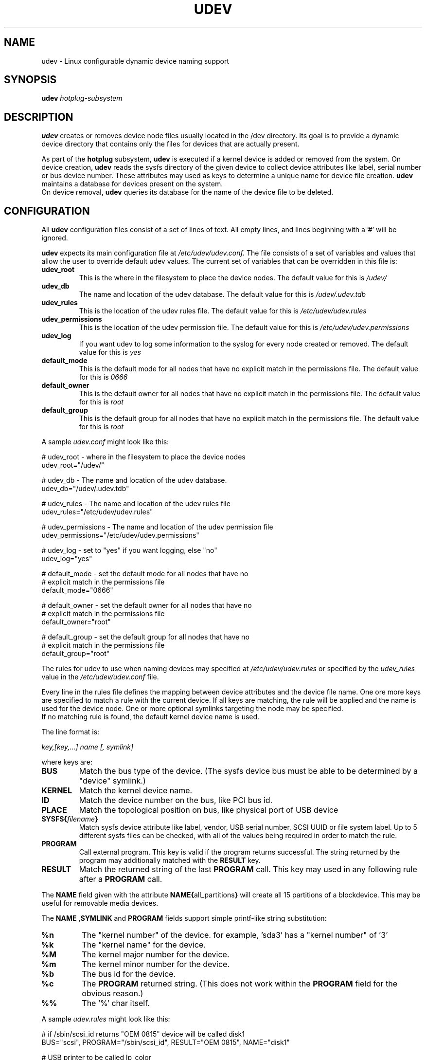 .TH UDEV 8 "October 2003" "" "Linux Administrator's Manual"
.SH NAME
udev \- Linux configurable dynamic device naming support
.SH SYNOPSIS
.BI udev " hotplug-subsystem"
.SH "DESCRIPTION"
.B udev
creates or removes device node files usually located in the /dev directory.
Its goal is to provide a dynamic device directory that contains only the files
for devices that are actually present.
.P
As part of the
.B hotplug
subsystem,
.B udev
is executed if a kernel device is added or removed from the system.
On device creation,
.B udev
reads the sysfs directory of the given device to collect device attributes
like label, serial number or bus device number.
These attributes may used as keys to determine a
unique name for device file creation.
.B udev
maintains a database for devices present on the system.
.br
On device removal,
.B udev
queries its database for the name of the device file to be deleted.
.SH "CONFIGURATION"
All
.B udev
configuration files consist of a set of lines of text.  All empty
lines, and lines beginning with a '#' will be ignored.
.P

.B udev
expects its main configuration file at
.I /etc/udev/udev.conf.
The file consists of a set of variables and values that allow the user to
override default udev values.  The current set of variables that can be
overridden in this file is:
.TP
.B udev_root
This is the where in the filesystem to place the device nodes.  The default
value for this is
.I /udev/
.TP
.B udev_db
The name and location of the udev database.  The default value for this is
.I /udev/.udev.tdb
.TP
.B udev_rules
This is the location of the udev rules file.  The default value for this is
.I /etc/udev/udev.rules
.TP
.B udev_permissions
This is the location of the udev permission file.  The default value for this is
.I /etc/udev/udev.permissions
.TP
.B udev_log
If you want udev to log some information to the syslog for every node created or
removed. The default value for this is
.I yes
.TP
.B default_mode
This is the default mode for all nodes that have no explicit match in the
permissions file.  The default value for this is
.I 0666
.TP
.B default_owner
This is the default owner for all nodes that have no explicit match in the
permissions file.  The default value for this is
.I root
.TP
.B default_group
This is the default group for all nodes that have no explicit match in the
permissions file.  The default value for this is
.I root
.br
.P
.RI "A sample " udev.conf " might look like this:
.sp
.nf
# udev_root - where in the filesystem to place the device nodes
udev_root="/udev/"

# udev_db - The name and location of the udev database.
udev_db="/udev/.udev.tdb"

# udev_rules - The name and location of the udev rules file
udev_rules="/etc/udev/udev.rules"

# udev_permissions - The name and location of the udev permission file
udev_permissions="/etc/udev/udev.permissions"

# udev_log - set to "yes" if you want logging, else "no"
udev_log="yes"

# default_mode - set the default mode for all nodes that have no
#                explicit match in the permissions file
default_mode="0666"

# default_owner - set the default owner for all nodes that have no
#                 explicit match in the permissions file
default_owner="root"

# default_group - set the default group for all nodes that have no
#                 explicit match in the permissions file
default_group="root"
.fi
.P
The rules for udev to use when naming devices may specified at
.I /etc/udev/udev.rules
or specified by the
.I udev_rules
value in the
.I /etc/udev/udev.conf
file.
.P
Every line in the rules file defines the mapping between device attributes
and the device file name. One ore more keys are specified to match a rule
with the current device. If all keys are matching, the rule will be applied
and the name is used for the device node. One or more optional symlinks
targeting the node may be specified.
.br
If no matching rule is found, the default kernel device name is used.
.P
The line format is:
.sp
.I key,[key,...] name [, symlink]
.sp
where keys are:
.TP
.B BUS
Match the bus type of the device.
(The sysfs device bus must be able to be determined by a "device" symlink.)
.TP
.B KERNEL
Match the kernel device name.
.TP
.B ID
Match the device number on the bus, like PCI bus id.
.TP
.B PLACE
Match the topological position on bus, like physical port of USB device
.TP
.BI SYSFS{ filename }
Match sysfs device attribute like label, vendor, USB serial number, SCSI UUID
or file system label.  Up to 5 different sysfs files can be checked, with
all of the values being required in order to match the rule.
.TP
.B PROGRAM
Call external program. This key is valid if the program returns successful.
The string returned by the program may additionally matched with the
.B RESULT
key.
.TP
.B RESULT
Match the returned string of the last
.B PROGRAM
call. This key may used in any following rule after a
.B PROGRAM
call.
.P
The
.B NAME
field given with the attribute
.BR NAME{ all_partitions }
will  create all 15 partitions of a blockdevice.
This may be useful for removable media devices.
.P
.RB "The " NAME " ," SYMLINK " and " PROGRAM
fields support simple printf-like string substitution:
.TP
.B %n
The "kernel number" of the device.
for example, 'sda3' has a "kernel number" of '3'
.TP
.B %k
The "kernel name" for the device.
.TP
.B %M
The kernel major number for the device.
.TP
.B %m
The kernel minor number for the device.
.TP
.B %b
The bus id for the device.
.TP
.B %c
The
.B PROGRAM
returned string.
(This does not work within the
.B PROGRAM
field for the obvious reason.)
.TP
.B %%
The '%' char itself.
.P
.RI "A sample " udev.rules " might look like this:"
.sp
.nf
# if /sbin/scsi_id returns "OEM 0815" device will be called disk1
BUS="scsi", PROGRAM="/sbin/scsi_id", RESULT="OEM 0815", NAME="disk1"

# USB printer to be called lp_color
BUS="usb", SYSFS{serial}="W09090207101241330", NAME="lp_color"

# SCSI disk with a specific vendor and model number is to be called boot
BUS="scsi", SYSFS{vendor}="IBM", SYSFS{model}="ST336", NAME="boot%n"

# sound card with PCI bus id 00:0b.0 to be called dsp
BUS="pci", ID="00:0b.0", NAME="dsp"

# USB mouse at third port of the second hub to be called mouse1
BUS="usb", PLACE="2.3", NAME="mouse1"

# ttyUSB1 should always be called pda with two additional symlinks
KERNEL="ttyUSB1", NAME="pda", SYMLINK="palmtop handheld"

# multiple USB webcams with symlinks to be called webcam0, webcam1, ...
BUS="usb", SYSFS{model}="XV3", NAME="video%n", SYMLINK="webcam%n"
.fi
.P
Permissions and ownership for the created device files may specified at
.I /etc/udev/udev.permissions
or specified by the
.I udev_permission
value in the
.I /etc/udev/udev.conf
file.
.br
Every line lists a device name followed by owner, group and permission
mode. All values are separated by colons. The name field may contain a
pattern to apply the values to a whole class of devices.
.br
If
.B udev
was built using klibc or is used before the user database is accessible (e.g.
.BR initrd "(4)), only numeric owner and group values may be used."
.sp
.RI "A sample " udev.permissions " might look like this:"
.sp
.nf
#name:user:group:mode
input/*:root:root:644
ttyUSB1:0:8:0660
video*:root:video:0660
dsp1:::0666
.fi
.P
A number of different fields in the above configuration files support a simple
form of shell style pattern matching. It supports the following pattern characters:
.TP
.B *
Matches zero, one, or more characters.
.TP
.B ?
Matches any single character, but does not match zero characters.
.TP
.B [ ]
Matches any single character specified within the brackets. For example, the
pattern string "tty[SR]" would match either "ttyS" or "ttyR".  Ranges are also
supported within this match with the '-' character.  For example, to match on
the range of all digits, the pattern [0-9] would be used. If the first character
following the '[' is a '!' then any character not enclosed is matched.
.SH "FILES"
.nf
/sbin/udev                           udev program
/etc/udev/*                          udev config files
/etc/hotplug.d/default/udev.hotplug  hotplug symlink to udev program
.fi
.LP
.SH "SEE ALSO"
.BR udevinfo (8),
.BR hotplug (8)
.PP
The
.I http://linux-hotplug.sourceforge.net/
web site.
.SH AUTHORS
.B udev
was developed by Greg Kroah-Hartman <greg@kroah.com> with much help from
Dan Stekloff <dsteklof@us.ibm.com>, Kay Sievers <kay.sievers@vrfy.org>, and
many others.
